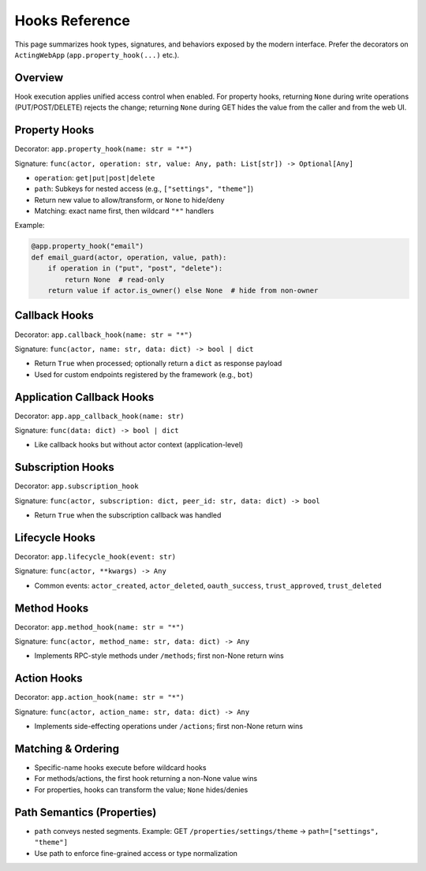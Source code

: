 ================
Hooks Reference
================

This page summarizes hook types, signatures, and behaviors exposed by the modern interface. Prefer the decorators on ``ActingWebApp`` (``app.property_hook(...)`` etc.).

Overview
========

Hook execution applies unified access control when enabled. For property hooks, returning ``None`` during write operations (PUT/POST/DELETE) rejects the change; returning ``None`` during GET hides the value from the caller and from the web UI.

Property Hooks
==============

Decorator: ``app.property_hook(name: str = "*")``

Signature: ``func(actor, operation: str, value: Any, path: List[str]) -> Optional[Any]``

- ``operation``: ``get|put|post|delete``
- ``path``: Subkeys for nested access (e.g., ``["settings", "theme"]``)
- Return new value to allow/transform, or ``None`` to hide/deny
- Matching: exact name first, then wildcard ``"*"`` handlers

Example:

.. code-block:: python

    @app.property_hook("email")
    def email_guard(actor, operation, value, path):
        if operation in ("put", "post", "delete"):
            return None  # read-only
        return value if actor.is_owner() else None  # hide from non-owner

Callback Hooks
==============

Decorator: ``app.callback_hook(name: str = "*")``

Signature: ``func(actor, name: str, data: dict) -> bool | dict``

- Return ``True`` when processed; optionally return a ``dict`` as response payload
- Used for custom endpoints registered by the framework (e.g., ``bot``)

Application Callback Hooks
==========================

Decorator: ``app.app_callback_hook(name: str)``

Signature: ``func(data: dict) -> bool | dict``

- Like callback hooks but without actor context (application-level)

Subscription Hooks
==================

Decorator: ``app.subscription_hook``

Signature: ``func(actor, subscription: dict, peer_id: str, data: dict) -> bool``

- Return ``True`` when the subscription callback was handled

Lifecycle Hooks
================

Decorator: ``app.lifecycle_hook(event: str)``

Signature: ``func(actor, **kwargs) -> Any``

- Common events: ``actor_created``, ``actor_deleted``, ``oauth_success``, ``trust_approved``, ``trust_deleted``

Method Hooks
============

Decorator: ``app.method_hook(name: str = "*")``

Signature: ``func(actor, method_name: str, data: dict) -> Any``

- Implements RPC-style methods under ``/methods``; first non-None return wins

Action Hooks
============

Decorator: ``app.action_hook(name: str = "*")``

Signature: ``func(actor, action_name: str, data: dict) -> Any``

- Implements side-effecting operations under ``/actions``; first non-None return wins

Matching & Ordering
===================

- Specific-name hooks execute before wildcard hooks
- For methods/actions, the first hook returning a non-None value wins
- For properties, hooks can transform the value; ``None`` hides/denies

Path Semantics (Properties)
===========================

- ``path`` conveys nested segments. Example: GET ``/properties/settings/theme`` → ``path=["settings", "theme"]``
- Use path to enforce fine-grained access or type normalization

